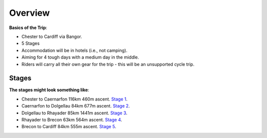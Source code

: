 Overview
========

**Basics of the Trip**:

- Chester to Cardiff via Bangor.
- 5 Stages
- Accommodation will be in hotels (i.e., not camping).
- Aiming for 4 tough days with a medium day in the middle.
- Riders will carry all their own gear for the trip - this will be an unsupported cycle trip.

Stages
------

**The stages might look something like**:

- Chester to Caernarfon 116km 460m ascent. `Stage 1 <https://www.google.com/maps/dir/Chester/Caernarfon/@53.1619255,-4.1443995,9z/am=t/data=!4m14!4m13!1m5!1m1!1s0x487ac1d9629cf569:0x49626cb38dd8f89f!2m2!1d-2.893075!2d53.193392!1m5!1m1!1s0x486507d8cbc40c9b:0x5290354d5ab04139!2m2!1d-4.273911!2d53.139551!3e1!5m1!1e4>`_.


- Caernarfon to Dolgellau 84km 677m ascent. `Stage 2 <https://www.google.com/maps/dir/Caernarfon/Dolgellau/@52.7959348,-4.0850991,11.15z/data=!4m24!4m23!1m15!1m1!1s0x486507d8cbc40c9b:0x5290354d5ab04139!2m2!1d-4.273911!2d53.139551!3m4!1m2!1d-4.0663155!2d52.8765766!3s0x4865766b70099081:0x2f4b5744dc2418be!3m4!1m2!1d-4.0482788!2d52.8544399!3s0x486576522b05b299:0xda98748e935bcb7!1m5!1m1!1s0x48657b4724381729:0x7fca06a31f8f56b4!2m2!1d-3.8844!2d52.74215!3e1>`_.

- Dolgellau to Rhayader 85km 1441m ascent. `Stage 3 <https://www.google.com/maps/dir/Dolgellau/Rhayader/@52.520092,-3.8939099,10z/am=t/data=!4m14!4m13!1m5!1m1!1s0x48657b4724381729:0x7fca06a31f8f56b4!2m2!1d-3.8844!2d52.74215!1m5!1m1!1s0x486f955b89eec84f:0x50d8b23d498d100!2m2!1d-3.510641!2d52.301537!3e1!5m1!1e4>`_.

- Rhayader to Brecon 63km 564m ascent. `Stage 4 <https://www.google.com/maps/dir/Rhayader/Brecon/@52.1251907,-3.6840058,10z/am=t/data=!3m1!4b1!4m15!4m14!1m5!1m1!1s0x486f955b89eec84f:0x50d8b23d498d100!2m2!1d-3.510641!2d52.301537!1m5!1m1!1s0x486e295269352fb7:0x9a709ed66f96fdd9!2m2!1d-3.391463!2d51.9489469!3e1!5i1!5m1!1e4>`_.

- Brecon to Cardiff 84km 555m ascent. `Stage 5 <https://www.google.com/maps/dir/Brecon/Cardiff+Bay,+Cardiff/@51.7063524,-3.5926055,10z/am=t/data=!4m14!4m13!1m5!1m1!1s0x486e295269352fb7:0x9a709ed66f96fdd9!2m2!1d-3.391463!2d51.9489469!1m5!1m1!1s0x486e0335e1d9b509:0x29db597d7c05844c!2m2!1d-3.1666851!2d51.4674308!3e1!5m1!1e4>`_.
